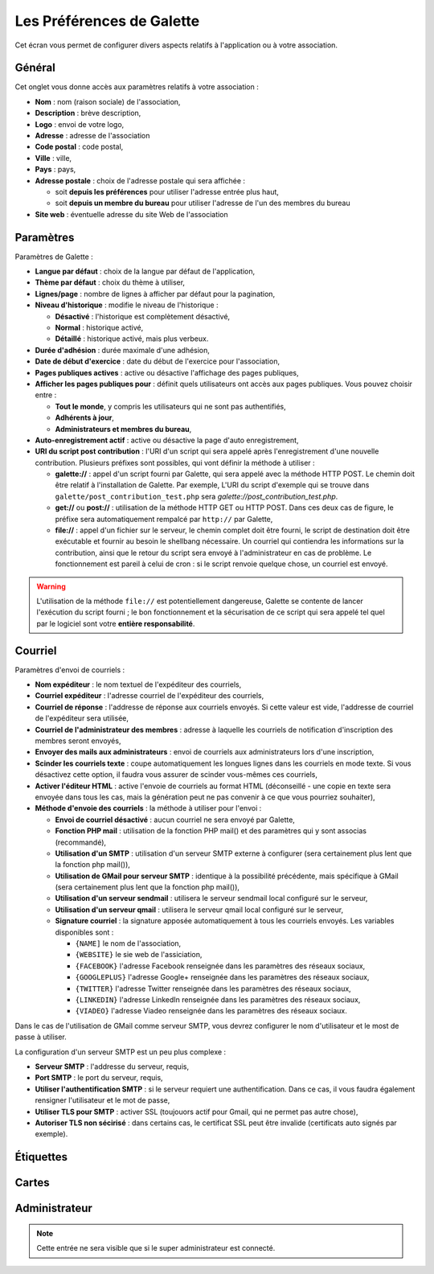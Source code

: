 .. _man_preferences:

**************************
Les Préférences de Galette
**************************

Cet écran vous permet de configurer divers aspects relatifs à l'application ou à votre association.

Général
=======

Cet onglet vous donne accès aux paramètres relatifs à votre association :

.. image:: ../_styles/static/images/usermanual/prefs_general.png
   :scale: 50%
   :align: center
   :alt: Préférences de Galette, onglet Général


* **Nom** : nom (raison sociale) de l'association,
* **Description** : brève description,
* **Logo** : envoi de votre logo,
* **Adresse** : adresse de l'association
* **Code postal** : code postal,
* **Ville** : ville,
* **Pays** : pays,
* **Adresse postale** : choix de l'adresse postale qui sera affichée :

  * soit **depuis les préférences** pour utiliser l'adresse entrée plus haut,
  * soit **depuis un membre du bureau** pour utiliser l'adresse de l'un des membres du bureau

* **Site web** : éventuelle adresse du site Web de l'association

Paramètres
==========

Paramètres de Galette :

.. image:: ../_styles/static/images/usermanual/prefs_parameters.png
   :scale: 50%
   :align: center
   :alt: Préférences de Galette, onglet Général

* **Langue par défaut** : choix de la langue par défaut de l'application,
* **Thème par défaut** : choix du thème à utiliser,
* **Lignes/page** : nombre de lignes à afficher par défaut pour la pagination,
* **Niveau d'historique** : modifie le niveau de l'historique :

  * **Désactivé** : l'historique est complètement désactivé,
  * **Normal** : historique activé,
  * **Détaillé** : historique activé, mais plus verbeux.

* **Durée d'adhésion** : durée maximale d'une adhésion,
* **Date de début d'exercice** : date du début de l'exercice pour l'association,
* **Pages publiques actives** : active ou désactive l'affichage des pages publiques,
* **Afficher les pages publiques pour** : définit quels utilisateurs ont accès aux pages publiques. Vous pouvez choisir entre :

  * **Tout le monde**, y compris les utilisateurs qui ne sont pas authentifiés,
  * **Adhérents à jour**,
  * **Administrateurs et membres du bureau**,

* **Auto-enregistrement actif** : active ou désactive la page d'auto enregistrement,
* **URI du script post contribution** : l'URI d'un script qui sera appelé après l'enregistrement d'une nouvelle contribution. Plusieurs préfixes sont possibles, qui vont définir la méthode à utiliser :

  * **galette://** : appel d'un script fourni par Galette, qui sera appelé avec la méthode HTTP POST. Le chemin doit être relatif à l'installation de Galette. Par exemple, L'URI du script d'exemple qui se trouve dans ``galette/post_contribution_test.php`` sera `galette://post_contribution_test.php`.
  * **get://** ou **post://** : utilisation de la méthode HTTP GET ou HTTP POST. Dans ces deux cas de figure, le préfixe sera automatiquement rempalcé par ``http://`` par Galette,
  * **file://** : appel d'un fichier sur le serveur, le chemin complet doit être fourni, le script de destination doit être exécutable et fournir au besoin le shellbang nécessaire. Un courriel qui contiendra les informations sur la contribution, ainsi que le retour du script sera envoyé à l'administrateur en cas de problème. Le fonctionnement est pareil à celui de cron : si le script renvoie quelque chose, un courriel est envoyé.

.. warning::

   L'utilisation de la méthode ``file://`` est potentiellement dangereuse, Galette se contente de lancer l'exécution du script fourni ; le bon fonctionnement et la sécurisation de ce script qui sera appelé tel quel par le logiciel sont votre **entière responsabilité**.


Courriel
========

Paramètres d'envoi de courriels :

.. image:: ../_styles/static/images/usermanual/prefs_mail.png
   :scale: 50%
   :align: center
   :alt: Préférences de Galette, onglet Général

* **Nom expéditeur** : le nom textuel de l'expéditeur des courriels,
* **Courriel expéditeur** : l'adresse courriel de l'expéditeur des courriels,
* **Courriel de réponse** : l'addresse de réponse aux courriels envoyés. Si cette valeur est vide, l'addresse de courriel de l'expéditeur sera utilisée,
* **Courriel de l'administrateur des membres** : adresse à laquelle les courriels de notification d'inscription des membres seront envoyés,
* **Envoyer des mails aux administrateurs** : envoi de courriels aux administrateurs lors d'une inscription,
* **Scinder les courriels texte** : coupe automatiquement les longues lignes dans les courriels en mode texte. Si vous désactivez cette option, il faudra vous assurer de scinder vous-mêmes ces courriels,
* **Activer l'éditeur HTML** : active l'envoie de courriels au format HTML (déconseillé - une copie en texte sera envoyée dans tous les cas, mais la génération peut ne pas convenir à ce que vous pourriez souhaiter),
* **Méthode d'envoie des courriels** : la méthode à utiliser pour l'envoi :

  * **Envoi de courriel désactivé** : aucun courriel ne sera envoyé par Galette,
  * **Fonction PHP mail** : utilisation de la fonction PHP mail() et des paramètres qui y sont associas (recommandé),
  * **Utilisation d'un SMTP** : utilisation d'un serveur SMTP externe à configurer (sera certainement plus lent que la fonction php mail()),
  * **Utilisation de GMail pour serveur SMTP** : identique à la possibilité précédente, mais spécifique à GMail (sera certainement plus lent que la fonction php mail()),
  * **Utilisation d'un serveur sendmail** : utilisera le serveur sendmail local configuré sur le serveur,
  * **Utilisation d'un serveur qmail** : utilisera le serveur qmail local configuré sur le serveur,
  * **Signature courriel** : la signature apposée automatiquement à tous les courriels envoyés. Les variables disponibles sont :

    * ``{NAME]`` le nom de l'association,
    * ``{WEBSITE}`` le sie web de l'assiciation,
    * ``{FACEBOOK}`` l'adresse Facebook renseignée dans les paramètres des réseaux sociaux,
    * ``{GOOGLEPLUS}`` l'adresse Google+ renseignée dans les paramètres des réseaux sociaux,
    * ``{TWITTER}`` l'adresse Twitter renseignée dans les paramètres des réseaux sociaux,
    * ``{LINKEDIN}`` l'adresse LinkedIn renseignée dans les paramètres des réseaux sociaux,
    * ``{VIADEO}`` l'adresse Viadeo renseignée dans les paramètres des réseaux sociaux.

Dans le cas de l'utilisation de GMail comme serveur SMTP, vous devrez configurer le nom d'utilisateur et le most de passe à utiliser.

La configuration d'un serveur SMTP est un peu plus complexe :

* **Serveur SMTP** : l'addresse du serveur, requis,
* **Port SMTP** : le port du serveur, requis,
* **Utiliser l'authentification SMTP** : si le serveur requiert une authentification. Dans ce cas, il vous faudra également rensigner l'utilisateur et le mot de passe,
* **Utiliser TLS pour SMTP** : activer SSL (toujouors actif pour Gmail, qui ne permet pas autre chose),
* **Autoriser TLS non sécirisé** : dans certains cas, le certificat SSL peut être invalide (certificats auto signés par exemple).

Étiquettes
==========

.. image:: ../_styles/static/images/usermanual/prefs_labels.png
   :scale: 50%
   :align: center
   :alt: Préférences de Galette, onglet Général

Cartes
======

.. image:: ../_styles/static/images/usermanual/prefs_cards.png
   :scale: 50%
   :align: center
   :alt: Préférences de Galette, onglet Général

Administrateur
==============

.. note::

   Cette entrée ne sera visible que si le super administrateur est connecté.

.. image:: ../_styles/static/images/usermanual/prefs_admin.png
   :scale: 50%
   :align: center
   :alt: Préférences de Galette, onglet Général

